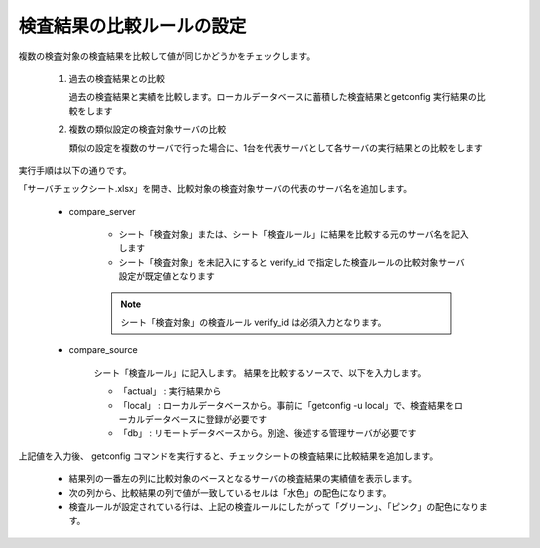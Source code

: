 検査結果の比較ルールの設定
--------------------------

複数の検査対象の検査結果を比較して値が同じかどうかをチェックします。

   1. 過去の検査結果との比較

      過去の検査結果と実績を比較します。ローカルデータベースに蓄積した検査結果とgetconfig 実行結果の比較をします

   2. 複数の類似設定の検査対象サーバの比較

      類似の設定を複数のサーバで行った場合に、1台を代表サーバとして各サーバの実行結果との比較をします

実行手順は以下の通りです。

「サーバチェックシート.xlsx」を開き、比較対象の検査対象サーバの代表のサーバ名を追加します。

   * compare_server

      * シート「検査対象」または、シート「検査ルール」に結果を比較する元のサーバ名を記入します
      * シート「検査対象」を未記入にすると verify_id で指定した検査ルールの比較対象サーバ設定が既定値となります

      .. note::

         シート「検査対象」の検査ルール verify_id は必須入力となります。

   * compare_source

      シート「検査ルール」に記入します。
      結果を比較するソースで、以下を入力します。

      * 「actual」 : 実行結果から
      * 「local」 : ローカルデータベースから。事前に「getconfig -u local」で、検査結果をローカルデータベースに登録が必要です
      * 「db」 : リモートデータベースから。別途、後述する管理サーバが必要です

上記値を入力後、 getconfig コマンドを実行すると、チェックシートの検査結果に比較結果を追加します。

    * 結果列の一番左の列に比較対象のベースとなるサーバの検査結果の実績値を表示します。
    * 次の列から、比較結果の列で値が一致しているセルは「水色」の配色になります。
    * 検査ルールが設定されている行は、上記の検査ルールにしたがって「グリーン」、「ピンク」の配色になります。

